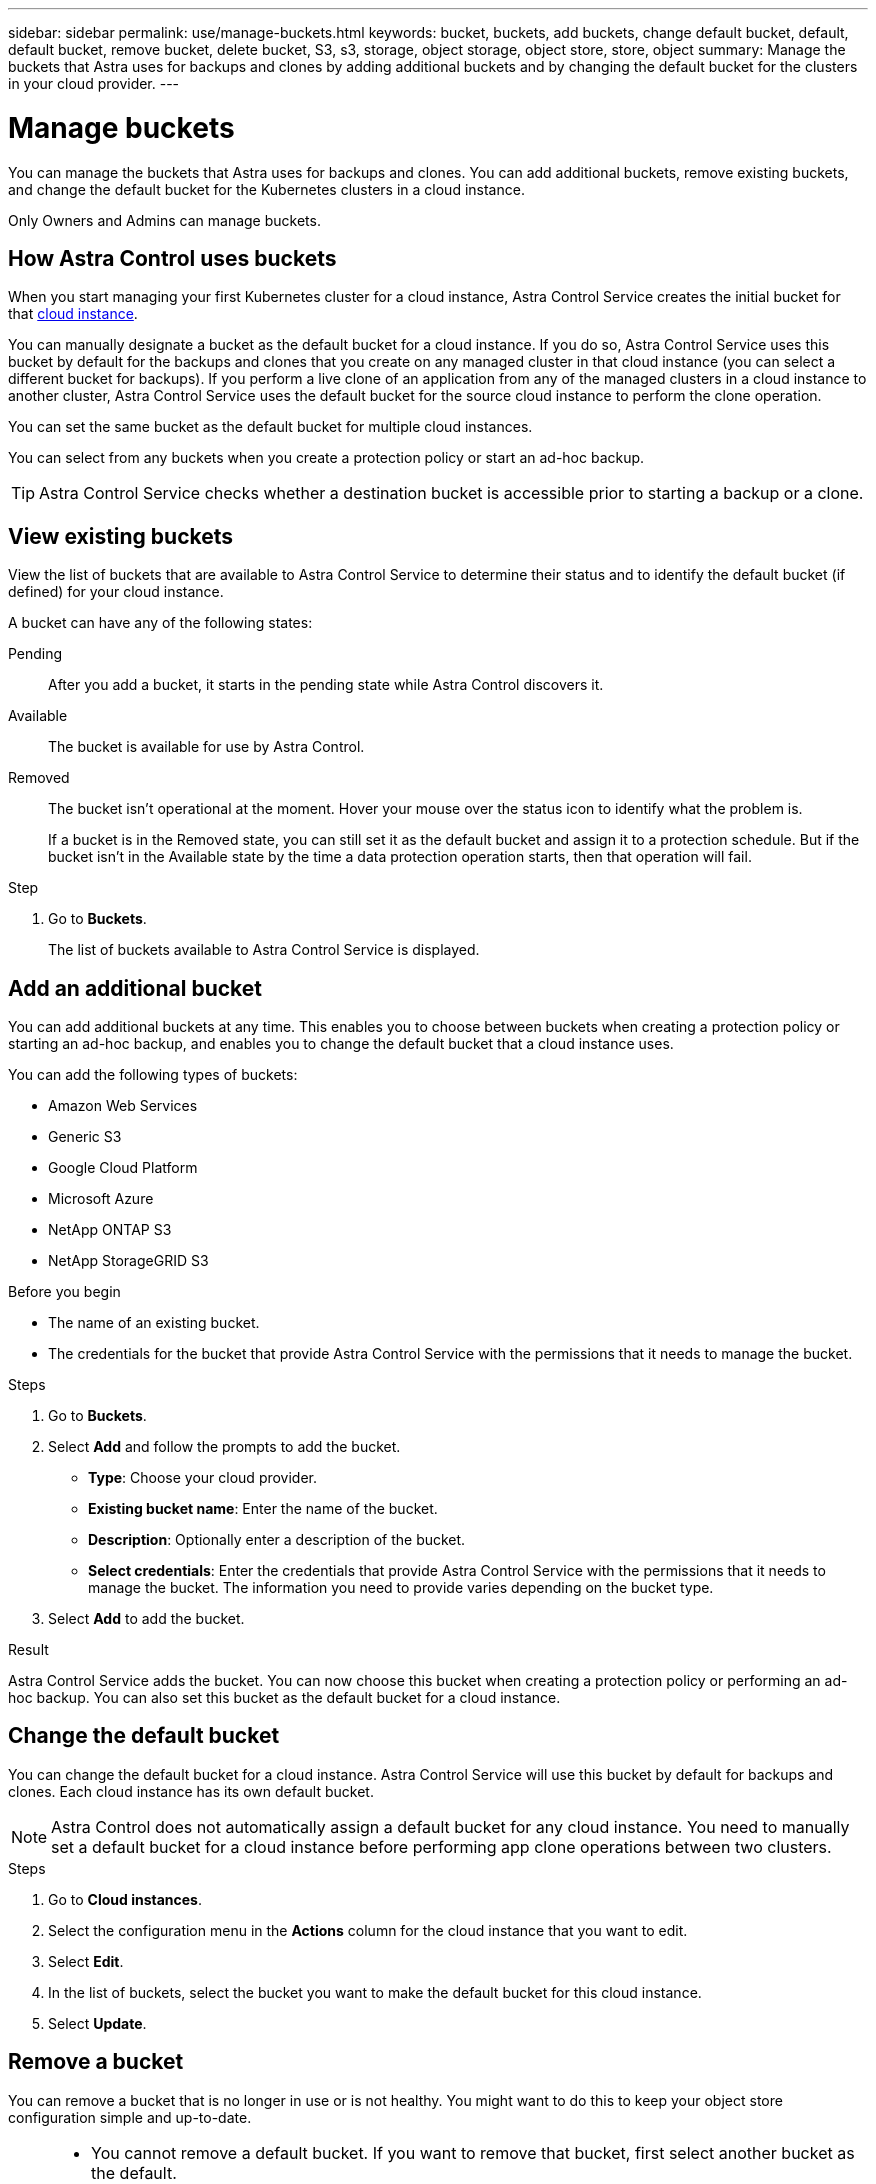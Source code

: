 ---
sidebar: sidebar
permalink: use/manage-buckets.html
keywords: bucket, buckets, add buckets, change default bucket, default, default bucket, remove bucket, delete bucket, S3, s3, storage, object storage, object store, store, object
summary: Manage the buckets that Astra uses for backups and clones by adding additional buckets and by changing the default bucket for the clusters in your cloud provider.
---

= Manage buckets
:hardbreaks:
:icons: font
:imagesdir: ../media/use/

[.lead]
You can manage the buckets that Astra uses for backups and clones. You can add additional buckets, remove existing buckets, and change the default bucket for the Kubernetes clusters in a cloud instance.

Only Owners and Admins can manage buckets.

== How Astra Control uses buckets

When you start managing your first Kubernetes cluster for a cloud instance, Astra Control Service creates the initial bucket for that link:manage-cloud-instances.html[cloud instance^]. 

You can manually designate a bucket as the default bucket for a cloud instance. If you do so, Astra Control Service uses this bucket by default for the backups and clones that you create on any managed cluster in that cloud instance (you can select a different bucket for backups). If you perform a live clone of an application from any of the managed clusters in a cloud instance to another cluster, Astra Control Service uses the default bucket for the source cloud instance to perform the clone operation.

You can set the same bucket as the default bucket for multiple cloud instances.

//You can then use the backups to restore and clone apps between clusters.
// To migrate data from one cloud provider to another, clone the associated application.

You can select from any buckets when you create a protection policy or start an ad-hoc backup. 

TIP: Astra Control Service checks whether a destination bucket is accessible prior to starting a backup or a clone.

== View existing buckets

View the list of buckets that are available to Astra Control Service to determine their status and to identify the default bucket (if defined) for your cloud instance.

A bucket can have any of the following states:

Pending:: After you add a bucket, it starts in the pending state while Astra Control discovers it.

Available:: The bucket is available for use by Astra Control.

Removed:: The bucket isn't operational at the moment. Hover your mouse over the status icon to identify what the problem is.
+
If a bucket is in the Removed state, you can still set it as the default bucket and assign it to a protection schedule. But if the bucket isn't in the Available state by the time a data protection operation starts, then that operation will fail.

.Step

. Go to *Buckets*.
+
The list of buckets available to Astra Control Service is displayed.

== Add an additional bucket

You can add additional buckets at any time. This enables you to choose between buckets when creating a protection policy or starting an ad-hoc backup, and enables you to change the default bucket that a cloud instance uses.

You can add the following types of buckets:

* Amazon Web Services
* Generic S3
* Google Cloud Platform
* Microsoft Azure
* NetApp ONTAP S3
* NetApp StorageGRID S3

.Before you begin

* The name of an existing bucket.
* The credentials for the bucket that provide Astra Control Service with the permissions that it needs to manage the bucket.
ifdef::azure[]
* If your bucket is in Microsoft Azure: 
** The bucket must belong to the resource group named _astra-backup-rg_.
** If the Azure storage account instance performance setting is set to "Premium", the "Premium account type" setting must be set to "Block blobs".
endif::azure[]

.Steps

. Go to *Buckets*.

. Select *Add* and follow the prompts to add the bucket.
+
* *Type*: Choose your cloud provider.
// +
// Your cloud provider is available only after Astra Control Service has started managing a cluster that's running in that cloud provider.

* *Existing bucket name*: Enter the name of the bucket.

* *Description*: Optionally enter a description of the bucket.
ifdef::azure[]
* *Storage account* (Azure only): Enter the name of your Azure storage account. This bucket must belong to the resource group named _astra-backup-rg_.
endif::azure[]
ifdef::aws[]
* *S3 server name or IP address* (AWS and S3 bucket types only): Enter the fully qualified domain name of the S3 endpoint that corresponds with your region, without `https://`. Refer to https://docs.aws.amazon.com/general/latest/gr/s3.html[the Amazon documentation^] for more information.
endif::aws[]

* *Select credentials*: Enter the credentials that provide Astra Control Service with the permissions that it needs to manage the bucket. The information you need to provide varies depending on the bucket type.

. Select *Add* to add the bucket.

.Result

Astra Control Service adds the bucket. You can now choose this bucket when creating a protection policy or performing an ad-hoc backup. You can also set this bucket as the default bucket for a cloud instance.

== Change the default bucket

You can change the default bucket for a cloud instance. Astra Control Service will use this bucket by default for backups and clones. Each cloud instance has its own default bucket.

NOTE: Astra Control does not automatically assign a default bucket for any cloud instance. You need to manually set a default bucket for a cloud instance before performing app clone operations between two clusters.

.Steps

. Go to *Cloud instances*.

. Select the configuration menu in the *Actions* column for the cloud instance that you want to edit.

. Select *Edit*.

. In the list of buckets, select the bucket you want to make the default bucket for this cloud instance.

. Select *Update*.

== Remove a bucket

You can remove a bucket that is no longer in use or is not healthy. You might want to do this to keep your object store configuration simple and up-to-date.

[NOTE]
===============================
* You cannot remove a default bucket. If you want to remove that bucket, first select another bucket as the default.
* You cannot remove a write once read many (WORM) bucket before the bucket's cloud provider retention period has expired.
===============================

.Before you begin

* You should check to ensure that there are no running or completed backups for this bucket before you begin.
* You should check to ensure that the bucket is not being used for any scheduled backups.

If there are, you will not be able to continue.


.Steps
. Go to *Buckets*.
. From the *Actions* menu, select *Remove*.

+
NOTE: Astra Control ensures first that there are no schedule policies using the bucket for backups and that there are no active backups in the bucket you are about to remove.

. Type "remove" to confirm the action.
. Select *Yes, remove bucket*.

== Find more information

* https://docs.netapp.com/us-en/astra-automation/index.html[Use the Astra Control API^]

